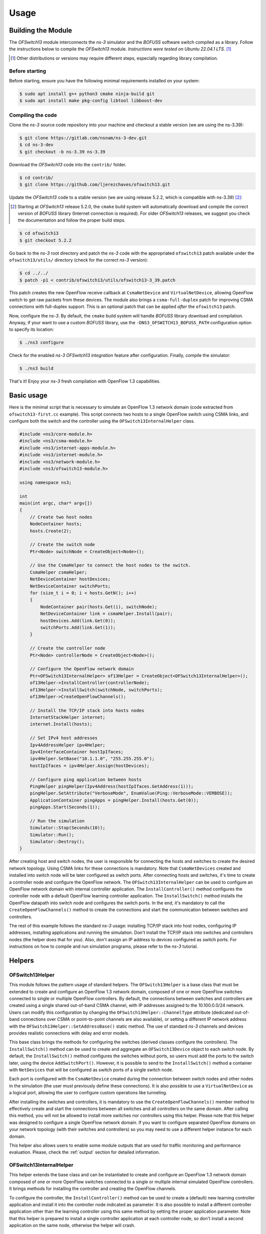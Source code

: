 Usage
*****

.. highlight:: cpp

.. heading hierarchy:
   ------------- Chapter
   ************* Section (#.#)
   ============= Subsection (#.#.#)
   ############# Paragraph (no number)

Building the Module
===================

The *OFSwitch13* module interconnects the *ns-3* simulator and the *BOFUSS* software switch compiled as a library.
Follow the instructions below to compile the *OFSwitch13* module.
*Instructions were tested on Ubuntu 22.04.1 LTS.* [#f1]_

.. [#f1] Other distributions or versions may require different steps, especially regarding library compilation.

Before starting
###############

Before starting, ensure you have the following minimal requirements installed on your system:

.. code-block:: bash

  $ sudo apt install g++ python3 cmake ninja-build git
  $ sudo apt install make pkg-config libtool libboost-dev

Compiling the code
##################

Clone the *ns-3* source code repository into your machine and checkout a stable version (we are using the ns-3.39):

.. code-block:: bash

  $ git clone https://gitlab.com/nsnam/ns-3-dev.git
  $ cd ns-3-dev
  $ git checkout -b ns-3.39 ns-3.39

Download the *OFSwitch13* code into the ``contrib/`` folder.

.. code-block:: bash

  $ cd contrib/
  $ git clone https://github.com/ljerezchaves/ofswitch13.git

Update the *OFSwitch13* code to a stable version (we are using release 5.2.2, which is compatible with ns-3.39) [#f2]_:

.. [#f2] Starting at *OFSwitch13* release 5.2.0, the ``cmake`` build system will automatically download and compile the correct version of *BOFUSS* library (Internet connection is required).
         For older *OFSwitch13* releases, we suggest you check the documentation and follow the proper build steps.

.. code-block:: bash

  $ cd ofswitch13
  $ git checkout 5.2.2

Go back to the *ns-3* root directory and patch the *ns-3* code with the appropriated ``ofswitch13`` patch available under the ``ofswitch13/utils/`` directory (check for the correct *ns-3* version):

.. code-block:: bash

  $ cd ../../
  $ patch -p1 < contrib/ofswitch13/utils/ofswitch13-3_39.patch

This patch creates the new OpenFlow receive callback at ``CsmaNetDevice`` and ``VirtualNetDevice``, allowing OpenFlow switch to get raw packets from these devices.
The module also brings a ``csma-full-duplex`` patch for improving CSMA connections with full-duplex support.
This is an optional patch that can be applied *after* the ``ofswitch13`` patch.

Now, configure the *ns-3*. By default, the ``cmake`` build system will handle *BOFUSS* library download and compilation.
Anyway, if your want to use a custom *BOFUSS* library, use the ``-DNS3_OFSWITCH13_BOFUSS_PATH`` configuration option to specify its location:

.. code-block:: bash

  $ ./ns3 configure

Check for the enabled *ns-3* *OFSwitch13* *integration* feature after configuration.
Finally, compile the simulator:

.. code-block:: bash

  $ ./ns3 build

That's it! Enjoy your *ns-3* fresh compilation with OpenFlow 1.3 capabilities.

Basic usage
===========

Here is the minimal script that is necessary to simulate an OpenFlow 1.3 network domain (code extracted from ``ofswitch13-first.cc`` example).
This script connects two hosts to a single OpenFlow switch using CSMA links, and configure both the switch and the controller using the ``OFSwitch13InternalHelper`` class.

.. code-block:: cpp

  #include <ns3/core-module.h>
  #include <ns3/csma-module.h>
  #include <ns3/internet-apps-module.h>
  #include <ns3/internet-module.h>
  #include <ns3/network-module.h>
  #include <ns3/ofswitch13-module.h>

  using namespace ns3;

  int
  main(int argc, char* argv[])
  {
      // Create two host nodes
      NodeContainer hosts;
      hosts.Create(2);

      // Create the switch node
      Ptr<Node> switchNode = CreateObject<Node>();

      // Use the CsmaHelper to connect the host nodes to the switch.
      CsmaHelper csmaHelper;
      NetDeviceContainer hostDevices;
      NetDeviceContainer switchPorts;
      for (size_t i = 0; i < hosts.GetN(); i++)
      {
          NodeContainer pair(hosts.Get(i), switchNode);
          NetDeviceContainer link = csmaHelper.Install(pair);
          hostDevices.Add(link.Get(0));
          switchPorts.Add(link.Get(1));
      }

      // Create the controller node
      Ptr<Node> controllerNode = CreateObject<Node>();

      // Configure the OpenFlow network domain
      Ptr<OFSwitch13InternalHelper> of13Helper = CreateObject<OFSwitch13InternalHelper>();
      of13Helper->InstallController(controllerNode);
      of13Helper->InstallSwitch(switchNode, switchPorts);
      of13Helper->CreateOpenFlowChannels();

      // Install the TCP/IP stack into hosts nodes
      InternetStackHelper internet;
      internet.Install(hosts);

      // Set IPv4 host addresses
      Ipv4AddressHelper ipv4Helper;
      Ipv4InterfaceContainer hostIpIfaces;
      ipv4Helper.SetBase("10.1.1.0", "255.255.255.0");
      hostIpIfaces = ipv4Helper.Assign(hostDevices);

      // Configure ping application between hosts
      PingHelper pingHelper(Ipv4Address(hostIpIfaces.GetAddress(1)));
      pingHelper.SetAttribute("VerboseMode", EnumValue(Ping::VerboseMode::VERBOSE));
      ApplicationContainer pingApps = pingHelper.Install(hosts.Get(0));
      pingApps.Start(Seconds(1));

      // Run the simulation
      Simulator::Stop(Seconds(10));
      Simulator::Run();
      Simulator::Destroy();
  }

After creating host and switch nodes, the user is responsible for connecting the hosts and switches to create the desired network topology.
Using CSMA links for these connections is mandatory.
Note that ``CsmaNetDevices`` created and installed into switch node will be later configured as switch ports.
After connecting hosts and switches, it's time to create a controller node and configure the OpenFlow network.
The ``OFSwitch13InternalHelper`` can be used to configure an OpenFlow network domain with internal controller application.
The ``InstallController()`` method configures the controller node with a default OpenFlow learning controller application.
The ``InstallSwitch()`` method installs the OpenFlow datapath into switch node and configures the switch ports.
In the end, it's mandatory to call the ``CreateOpenFlowChannels()`` method to create the connections and start the communication between switches and controllers.

The rest of this example follows the standard *ns-3* usage: installing TCP/IP stack into host nodes, configuring IP addresses, installing applications and running the simulation.
Don't install the TCP/IP stack into switches and controllers nodes (the helper does that for you).
Also, don't assign an IP address to devices configured as switch ports.
For instructions on how to compile and run simulation programs, please refer to the *ns-3* tutorial.

Helpers
=======

OFSwitch13Helper
################

This module follows the pattern usage of standard helpers.
The ``OFSwitch13Helper`` is a base class that must be extended to create and configure an OpenFlow 1.3 network domain, composed of one or more OpenFlow switches connected to single or multiple OpenFlow controllers.
By default, the connections between switches and controllers are created using a single shared out-of-band CSMA channel, with IP addresses assigned to the 10.100.0.0/24 network.
Users can modify this configuration by changing the ``OFSwitch13Helper::ChannelType`` attribute (dedicated out-of-band connections over CSMA or point-to-point channels are also available), or setting a different IP network address with the ``OFSwitch13Helper::SetAddressBase()`` static method.
The use of standard *ns-3* channels and devices provides realistic connections with delay and error models.

This base class brings the methods for configuring the switches (derived classes configure the controllers).
The ``InstallSwitch()`` method can be used to create and aggregate an ``OFSwitch13Device`` object to each switch node.
By default, the ``InstallSwitch()`` method configures the switches without ports, so users must add the ports to the switch later, using the device ``AddSwitchPort()``.
However, it is possible to send to the ``InstallSwitch()`` method a container with ``NetDevices`` that will be configured as switch ports of a single switch node.

Each port is configured with the ``CsmaNetDevice`` created during the connection between switch nodes and other nodes in the simulation (the user must previously define these connections).
It is also possible to use a ``VirtualNetDevice`` as a logical port, allowing the user to configure custom operations like tunneling.

After installing the switches and controllers, it is mandatory to use the ``CreateOpenFlowChannels()`` member method to effectively create and start the connections between all switches and all controllers on the same domain.
After calling this method, you will not be allowed to install more switches nor controllers using this helper.
Please note that this helper was designed to configure a single OpenFlow network domain.
If you want to configure separated OpenFlow domains on your network topology (with their switches and controllers) so you may need to use a different helper instance for each domain.

This helper also allows users to enable some module outputs that are used for traffic monitoring and performance evaluation.
Please, check the :ref:`output` section for detailed information.

OFSwitch13InternalHelper
########################

This helper extends the base class and can be instantiated to create and configure an OpenFlow 1.3 network domain composed of one or more OpenFlow switches connected to a single or multiple internal simulated OpenFlow controllers.
It brings methods for installing the controller and creating the OpenFlow channels.

To configure the controller, the ``InstallController()`` method can be used to create a (default) new learning controller application and install it into the controller node indicated as parameter.
It is also possible to install a different controller application other than the learning controller using this same method by setting the proper application parameter.
Note that this helper is prepared to install a single controller application at each controller node, so don't install a second application on the same node, otherwise the helper will crash.

OFSwitch13ExternalHelper
########################

This helper extends the base class and can be instantiated to create and configure an OpenFlow 1.3 network domain composed of one or more OpenFlow switches connected to a single external real OpenFlow controller.
It brings methods for installing the controller node for TapBridge usage and creating the OpenFlow channels. The current implementation only supports the single shared CSMA channel type.

To configure the external controller, the ``InstallExternalController()`` method can be used to prepare the controller node, so it can be used to connect internal simulated switches to an external OpenFlow controller running on the local machine over a TapBridge device.
It installs the TCP/IP stack into controller node, attach it to the common CSMA channel, configure IP address for it and returns the ``NetDevice`` that the user will be responsible to bind to the TabBridge.
Note that this helper is prepared to configure a single controller node.
See the :ref:`external-controller` section for details.

Attributes
==========

OFSwitch13Controller
####################

* ``Port``: The port number on which the controller application listen for incoming packets.
  The default value is port 6653 (the official IANA port since 2013-07-18).

OFSwitch13Device
################

* ``DatapathId``: The unique datapath identification of this OpenFlow switch.
  The datapath ID is a read-only attribute, automatically assigned by the object constructor.

* ``CpuCapacity``: The data rate used to model the CPU processing capacity (throughput).
  Packets exceeding this capacity are discarded.

* ``FlowTableSize``: The maximum number of entries allowed on each flow table.

* ``GroupTableSize``: The maximum number of entries allowed on group table.

* ``MeterTableSize``: The maximum number of entries allowed on meter table.

* ``PipelineTables``: The number of pipeline flow tables.

* ``PortList``: The list of ports available in this switch.

* ``TcamDelay``: Average time to perform a TCAM operation in the pipeline.
  This value is used to calculate the average pipeline delay based on the number of flow entries in the tables.

* ``TimeoutInterval``: The time between timeout operations in the pipeline.
  At each interval, the device checks if any flow in any table is timed out and update port status.

OFSwitch13Port
##############

* ``PortQueue``: The OpenFlow queue to use as the transmission queue in this port.
  When the port is constructed over a ``CsmaNetDevice``, this queue is set for use in the underlying device.
  When the port is constructed over a ``VirtualNetDevice``, this queue is not used.

* ``QueueFactory``: The object factory describing the OpenFlow queue to be created for this port.

OFSwitch13Queue
###############

* ``QueueList``: The list of internal queues.

OFSwitch13PriorityQueue
#######################

* ``QueueFactory``: The object factory describing the internal priority queues to be created.

* ``NumQueues``: The number of internal priority queues.

OFSwitch13Helper
################

* ``ChannelDataRate``: The data rate for the OpenFlow channel links.

* ``ChannelType``: The type for the OpenFlow channel.
  Users can select between a single shared CSMA connection, or dedicated connection between the controller and each switch, using CSMA or point-to-point links.

OFSwitch13ExternalHelper
########################

* ``Port``: The port number on which the external controller application listen for incoming packets.
  The default value is port 6653 (the official IANA port since 2013-07-18).

OFSwitch13StatsCalculator
#########################

* ``EwmaAlpha``: The EWMA alpha parameter, which is the weight given to the most recent measured value when updating average metrics values.

* ``DumpTimeout``: The interval between successive dump operations.

* ``OutputFilename``: The filename used to save OpenFlow switch datapath performance statistics.

.. _output:

Output
======

This module relies on the *ns-3* tracing subsystem for output.
The ``OFSwitch13Helper`` base class allows users to monitor control-plane traffic by enabling PCAP and ASCII trace files for the ``NetDevices`` used to create the OpenFlow Channel(s).
This approach can be useful to analyze the OpenFlow messages exchanged between switches and controllers on this network domain.
To enable these traces, use the ``EnableOpenFlowPcap()`` and ``EnableOpenFlowAscii()`` helper member functions *after* configuring the switches and creating the OpenFlow channels.
It is also possible to enable PCAP and ASCII trace files to monitor data-plane traffic on switch ports using the standard ``CsmaHelper`` trace functions.

For performance evaluation, the ``OFSwitch13StatsCalculator`` class can monitor statistics of an OpenFlow switch datapath.
The instances of this class connect to a collection of trace sources in the switch device and periodically dumps the following datapath metrics on the output file:

#. [``LoaKbps``] CPU processing load in the last interval (Kbps);
#. [``LoaUsag``] Average CPU processing capacity usage (percent);
#. [``Packets``] Packets processed by the pipeline in the last interval;
#. [``DlyUsec``] EWMA pipeline lookup delay for packet processing (usecs);
#. [``LoaDrps``] Packets dropped by capacity overloaded in the last interval;
#. [``MetDrps``] Packets dropped by meter bands in the last interval;
#. [``TabDrps``] Unmatched packets dropped by flow tables in the last interval;
#. [``FloMods``] Flow-mod operations executed in the last interval;
#. [``MetMods``] Meter-mod operations executed in the last interval;
#. [``GroMods``] Group-mod operations executed in the last interval;
#. [``PktsIn``]  Packets-in sent to the controller in the last interval;
#. [``PktsOut``] Packets-out received from the controller in the last interval;
#. [``FloEntr``] EWMA sum of entries in all pipeline flow tables;
#. [``FloUsag``] Average flow table usage, considering the sum of entries in all flow tables divided by the aggregated sizes of all flow tables with at least one flow entry installed (percent);
#. [``MetEntr``] EWMA number of entries in meter table;
#. [``MetUsag``] Average meter table usage (percent);
#. [``GroEntr``] EWMA number of entries in group table;
#. [``GroUsag``] Average group table usage (percent);
#. [``BufPkts``] EWMA number of packets in switch buffer;
#. [``BufUsag``] Average switch buffer usage (percent);

When the FlowTableDetails attribute is set to 'true', the EWMA number of entries and the average flow table usage for each pipeline flow table is also available under the columns ``T**Entr`` and ``T**Usag``.

To enable performance monitoring, use the ``EnableDatapathStats()`` helper member function *after* configuring the switches and creating the OpenFlow channels.
By default, statistics are dumped every second, but users can adjust this interval with the ``OFSwitch13StatsCalculator::DumpTimeout`` attribute.
Besides, an Exponentially Weighted Moving Average (EWMA) is used to update the average values, and the attribute ``OFSwitch13StatsCalculator::EwmaAlpha`` can be adjusted to reflect the desired weight given to most recent measured values.

When necessary, it is also possible to enable the *BOFUSS* library logging mechanism using two different approaches:

#. The simplified ``OFSwitch13Helper::EnableDatapathLogs()`` static method dumps messages at debug level for all library internal modules into the output file (users can set the filename prefix);

#. The advanced ``EnableBofussLog()`` method allow users to define the target log facility (the console or a file), set the filename, and also customize the logging levels for different library internal modules.

.. _port-coding:

Porting *ns-3* OpenFlow code
===========================

For *ns-3* OpenFlow users that want to port existing code to the new *OFSwitch13* module, keep in mind that this is not an extension of the available implementation.
For simulation scenarios using the existing *ns-3* OpenFlow module configured with the ``ns3::OpenFlowSwitchHelper`` helper and using the ``ns3::ofi::LearningController``, it is possible to port the code to the *OFSwitch13* module with little effort.
The following code, based on the ``openflow-switch.cc`` example, is used for demonstration:

.. code-block:: cpp

  #include "ns3/openflow-module.h"

  // Connecting the terminals to the switchNode using CSMA devices and channels.
  // CsmaNetDevices created at the switchNode are in the switchDevices container.
  // ...

  // Create the OpenFlow helper
  OpenFlowSwitchHelper ofHelper;

  // Create the learning controller app
  Ptr<ns3::ofi::LearningController> controller;
  controller = CreateObject<ns3::ofi::LearningController>();
  if (!timeout.IsZero())
    {
      controller->SetAttribute("ExpirationTime", TimeValue(timeout));
    }

  // Install the switch device, ports and set the controller
  ofHelper.Install(switchNode, switchDevices, controller);

  // Other configurations: TCP/IP stack, apps, monitors, etc.
  // ...

This code creates an ``ns3::ofi::LearningController`` object instance as the controller.
It also sets the internal attribute ``ExpirationTime`` for cache timeout.
Then, the helper installs the OpenFlow switch device into the ``switchNode`` node.
The CSMA devices from ``switchDevices`` container are installed as OpenFlow ports, and the ``controller`` object is set as the OpenFlow controller for the network.
The following code implements the same logic in the *OFSwitch13* module:

.. code-block:: cpp

  #include "ns3/ofswitch13-module.h"

  // Connecting the terminals to the switchNode using CSMA devices and channels.
  // CsmaNetDevices created at the switchNode are in the switchDevices container.
  // ...

  // Create the OpenFlow 1.3 helper
  Ptr<OFSwitch13InternalHelper> of13Helper = CreateObject<OFSwitch13InternalHelper>();

  // Create the controller node and install the learning controller app into it
  Ptr<Node> controllerNode = CreateObject<Node>();
  of13Helper->InstallController(controllerNode);

  // Install the switch device and ports.
  of13Helper->InstallSwitch(switchNode, switchDevices);

  // Create the OpenFlow channel connections.
  of13Helper->CreateOpenFlowChannels();

  // Other configurations: TCP/IP stack, apps, monitors, etc.
  // ...

  // Arbitrary simulation duration (can be changed for any value)
  Simulator::Stop(Seconds(10));

Note that the *OFSwitch13* module requires a new node to install the controller application into it.
The ``InstallController()`` function creates the learning application object instance and installs it in the ``controllerNode``.
Then, the ``InstallSwitch()`` function installs the OpenFlow device into ``switchNode`` and configures the CSMA devices from ``switchDevices`` container as OpenFlow ports.
Finally, the ``CreateOpenFlowChannels()`` function configures the connection between the switch and the controller.
Note that the ``OFSwitch13LearningController`` does not provide the ``ExpirationTime`` attribute.
Don't forget to include the ``Simulator::Stop()`` command to schedule the time delay until the Simulator should stop; otherwise, the simulation will never end.

For users who have implemented new controllers in the *ns-3* OpenFlow module, extending the ``ns3::ofi::Controller`` class, are encouraged to explore the examples and the Doxygen documentation for the ``OFSwitch13Controller`` base class.
In a nutshell, the ``ReceiveFromSwitch()`` function is replaced by the internal handlers, used to process each type of OpenFlow message received from the switch.
See the :ref:`extending-controller` section for more details.

Advanced Usage
==============

``dpctl`` commands
##################

For constructing OpenFlow messages and sending them to the switches, the controller relies on the ``dpctl`` utility to simplify the process.
The ``dpctl`` is a management utility that enables some control over the OpenFlow switch.
With this tool, it is possible to add flows to the flow table, query for switch features and status, and change other configurations.
The ``DpctlExecute()`` function can be used by derived controllers to convert a variety of ``dpctl`` commands into OpenFlow messages and send it to the target switch.
If the switch is not connected to the controller yet, this method will automatically schedule the commands for execution just after the handshake procedure between the controller and the switch.
This is particularly useful for executing ``dpctl`` commands when creating the topology, before invoking ``Simulator::Run()``.

Check the `utility documentation <https://github.com/CPqD/ofsoftswitch13/wiki/Dpctl-Documentation>`_ for details on how to create the commands.
Note that the documentation is intended for terminal usage in Unix systems, which is a little different from the usage in the ``DpctlExecute()`` function.
For this module, ignore the options and switch reference, and consider only the command and the arguments.
You can find some examples of this syntax at :ref:`qos-controller` source code.

.. _extending-controller:

Extending the controller
########################

The ``OFSwitch13Controller`` base class provides the necessary interface for controller implementation.
It uses the ``dpctl`` commands for sending OpenFlow messages to the switches.
The controller also uses OpenFlow message handlers to process different OpenFlow message received from the switches.
Some handler methods cannot be modified by derived class, as they must behave as already implemented.
Other handlers can be overridden by derived controllers to proper parse packets sent from switch to controller and implement the desired control logic.
The current implementation of these virtual handler methods does nothing: only free the received message and returns 0.
Note that handlers *must* free received messages (msg) when everything is fine.
For ``HandleMultipartReply()`` implementation, note that several types of multipart replies can be filtered.

In the ``OFSwitch13LearningController`` implementation, the ``HandlePacketIn()`` function is used to handle packet-in messages sent from switch to this controller.
It looks for L2 switching information, updates the structures and sends a packet-out back to the switch.
The ``HandleFlowRemoved()`` is used to handle expired flow entries notified by the switch to this controller.
It looks for L2 switching information and removes associated entry.

The ``QosController`` example includes a non-trivial controller implementation that is used to configure the network described in :ref:`qos-controller` section.
Several ``dpctl`` commands are used to configure the switches based on network topology and desired control logic, while the ``HandlePacketIn()`` is used to filter packets sent to the controller by the switch.
Note that the *BOFUSS* function ``oxm_match_lookup()`` is used across the code to extract match information from the message received by the controller.
For ARP messages, ``HandleArpPacketIn()`` exemplifies how to create a new packet at the controller and send to the network over a packet-out message.
Developers are encouraged to study the library internal structures to understand better how the handlers are implemented and also how to build an OpenFlow message manually.

.. _external-controller:

External controller
###################

Considering that the OpenFlow messages traversing the OpenFlow channel follow the standard wire format, it is possible to use the *ns-3* ``TapBridge`` module to integrate an external OpenFlow 1.3 controller, running on the local system, to the simulated environment.
The experimental ``external-controller.cc`` example uses the ``OFSwitch13ExternalHelper`` to this end, as follows:

.. code-block:: cpp

  // ...
  // Configure the OpenFlow network domain using an external controller
  Ptr<OFSwitch13ExternalHelper> of13Helper = CreateObject<OFSwitch13ExternalHelper>();
  Ptr<NetDevice> ctrlDev = of13Helper->InstallExternalController(controllerNode);
  of13Helper->InstallSwitch(switches.Get(0), switchPorts [0]);
  of13Helper->InstallSwitch(switches.Get(1), switchPorts [1]);
  of13Helper->CreateOpenFlowChannels();

  // TapBridge the controller device to local machine
  // The default configuration expects a controller on local port 6653
  TapBridgeHelper tapBridge;
  tapBridge.SetAttribute("Mode", StringValue("ConfigureLocal"));
  tapBridge.SetAttribute("DeviceName", StringValue("ctrl"));
  tapBridge.Install(controllerNode, ctrlDev);

  // ...

The ``InstallExternalController()`` function configures the controller node as a "ghost node" on the simulator.
This function returns the net device created at the controller node (``ctrlDev``), and the user is responsible for binding it to the ``TapBridge`` device, so it appears as if it were replacing the TAP device in the Linux.
The default configuration expects that the OpenFlow controller is running on the local machine at port 6653 (the helper automatically sets the IP address).
Users can modify the local port number setting the ``OFSwitch13ExternalHelper::Port`` attribute.

This example was tested with the Ryu controller (https://ryu-sdn.org) running on the local machine.

Examples
========

The examples are located in ``examples/`` folder.

Examples summary
################

* **ofswitch13-first**: Two hosts connected to a single OpenFlow switch.
  The default learning controller application manages the switch.

* **ofswitch13-multiple-controllers**: Two hosts connected to a single OpenFlow switch.
  The default learning controller application manages both switches.

* **ofswitch13-multiple-domains**: Two hosts connected to different OpenFlow switches.
  An independent default learning controller application manages each switch.

* **ofswitch13-single-domain**: Two hosts connected to different OpenFlow switches.
  Both switches are managed by the default learning controller application.

* **ofswitch13-custom-switch**: Two hosts connected to a single OpenFlow switch.
  The default learning controller application manages the switch.
  The switch datapath can be customized by the command line parameters.

* **ofswitch13-external-controller**: Two hosts connected to different OpenFlow switches.
  The same external controller application manages both switches.

* **ofswitch13-logical-port**: Two hosts connected to different OpenFlow switches.
  The tunnel controller application manages both switches.
  The ports interconnecting the switches are configured as logical ports, allowing switches to de/encapsulate IP traffic using the GTP/UDP/IP tunneling protocol.

* **ofswitch13-qos-controller**: It represents the internal network of an organization, where servers and client nodes are located far from each other.
  A specialized *OpenFlow QoS controller* manages the network, implementing some QoS functionalities and exploiting OpenFlow 1.3 features.
  :ref:`qos-controller` section below details this example.

.. _qos-controller:

The QoS controller example
##########################

A case study scenario was used by [Chaves2016a]_ to demonstrate how some available OpenFlow 1.3 module features can be employed to improve network management.
Figure :ref:`fig-network-topo` shows the network topology used in this example.
It represents the internal network of an organization, where servers and client nodes are located far from each other (e.g., in separated buildings).
The "long-distance" connection between the sites is via two links of 10 Mbps each, while all the other local connections are 100 Mbps.
On the server side, the *OpenFlow border switch* acts as a border router element: it is responsible for handling connection requests coming from the clients and redirecting them to the appropriate internal server.
On the client side, the *OpenFlow client switch* is used to interconnect all clients in a star topology.
Between these two switches, there is the *OpenFlow aggregation switch*, located at the border of the client side and used to provide improved long-distance communication.
The default *OFSwitch13* learning controller is used to manage the client switch, whereas the new *OpenFlow QoS controller* is used to manage the other two switches.
The latter controller implements some QoS functionalities exploiting OpenFlow 1.3 features, as described below.
Each client opens a single TCP connection with one of the 2 available servers, and sends packets in uplink direction as much as possible, trying to fill the available bandwidth.

.. _fig-network-topo:

.. figure:: figures/ofswitch13-qos-topology.*
   :align: center

   Network topology for QoS controller example

**Link aggregation**:
The link aggregation can be used to combine multiple network connections in parallel to increase throughput beyond what a single connection could sustain.
The OpenFlow group table is used to split the traffic and implement the link aggregation.

OpenFlow groups were introduced in OpenFlow 1.1 as a way to perform more complex operations on packets that cannot be defined within a flow alone.
Each group receives packets as input and performs any OpenFlow actions on these packets.
The power of a group is that it contains separate lists of actions, and each action list is referred to as an OpenFlow bucket.
There are different types of groups, and the *select* group type can be used to perform link aggregation.
Each bucket in a select group has an assigned weight, and each packet that enters the group is sent to a single bucket.
The bucket selection algorithm is undefined and is dependent on the switch's implementation (the *BOFUSS* library implements the weighted round-robin algorithm).

In the proposed network topology, the QoS controller configures both the border and the aggregation switches to perform link aggregation over the two narrowband long-distance connections, providing a 20 Mbps connection between servers and clients (use the ``QosController::LinkAggregation`` attribute to enable/disable this feature).
Each OpenFlow bucket has the same weight in the select group, so the load is evenly distributed among the links.

**Load balancing**:
A load balancing mechanism can be used to distribute workloads across multiple servers.
Among many goals, it aims to optimize resource use and avoid overload of any single server.
The most commonly used applications of load balancing is to provide single Internet service from multiple servers, also known as a server farm.

In the proposed network topology, the OpenFlow QoS controller configures the border switch to listen for new requests on the IP and port where external clients connect to access the servers.
The switch forwards the new request to the controller, which decides which of the internal servers must take care of this connection.
Then, it installs the match rules into border switch to forward the subsequent packets from the same connection directly to the chosen server.
All this happens without the client ever knowing about the internal separation of functions.

To implement this load balancing mechanism, the QoS controller depends on the extensible match support introduced in OpenFlow 1.2.
Prior versions of the OpenFlow specification used a static fixed length structure to specify matches, which prevents flexible expression of matches and prevents the inclusion of new match fields.
The extensible match support allows the switch to match ARP request messages looking for the server IP address and redirect them to the controller, which creates the ARP reply message and send it back to the network.
The set-field action is used by the border switch to rewrite packet headers, replacing source/destinations IP addresses for packets leaving/entering the server farm.

**Per-flow meters**:
OpenFlow meter table, introduced in OpenFlow 1.3, enables the switch to implement various simple QoS operations.
A meter measures the rate of packets assigned to it and enables controlling the rate of those packets.
The meter triggers a meter band if the packet rate or byte rate passing through the meter exceeds a predefined threshold.
If the meter band drops the packet, it is called a rate limiter.

To illustrate the meter table usage, the OpenFlow QoS controller can optionally limit each connection throughput to a predefined data rate threshold, installing meter rules at the border switch along with the load balancing flow entries (use the ``QosController::EnableMeter`` and ``MeterRate`` attributes to enable/disable this feature).

Troubleshooting
===============

* If your simulation go into an infinite loop, check for the required ``Simulator::Stop()`` command to schedule the time delay until the Simulator should stop.

* Note that the ``OFSwitch13LearningController`` does not implement the Spanning Tree Protocol part of 802.1D.
  Therefore, it won't work if the network has loops on the connections between switches.

* For simulating scenarios with more than one OpenFlow network domain configured with the ``OFSwtich13InternalHelper``, use a different helper instance for each domain.

* For using ASCII traces it is necessary to include the ``ns3::PacketMetadata::Enable()`` at the beginning of the program, before any packets being sent.
